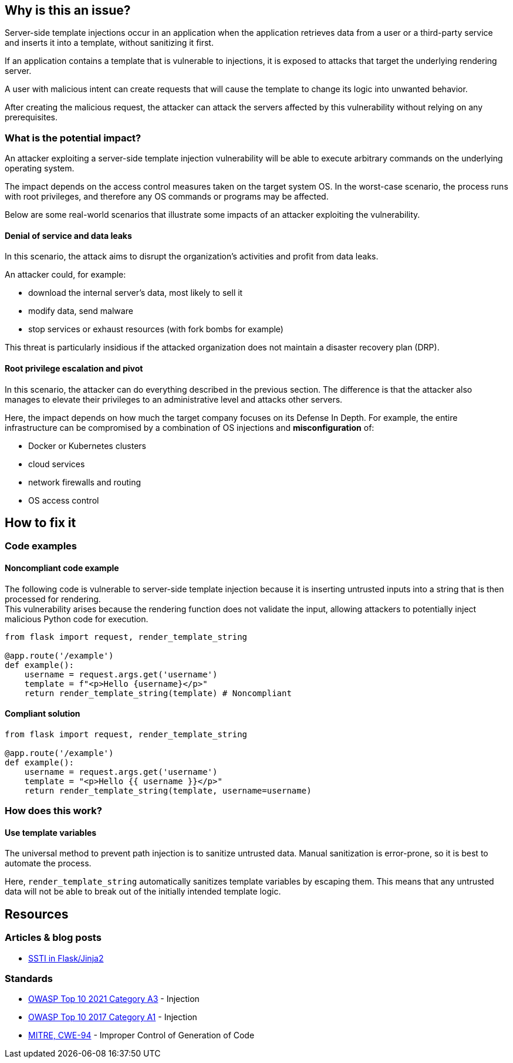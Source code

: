 
== Why is this an issue?

Server-side template injections occur in an application when the application
retrieves data from a user or a third-party service and inserts it into a
template, without sanitizing it first.

If an application contains a template that is vulnerable to injections, 
it is exposed to attacks that target the underlying rendering server.

A user with malicious intent can create requests that will cause
the template to change its logic into unwanted behavior.

After creating the malicious request, the attacker can attack the servers
affected by this vulnerability without relying on any prerequisites.

=== What is the potential impact?

An attacker exploiting a server-side template injection vulnerability will be
able to execute arbitrary commands on the underlying operating system.

The impact depends on the access control measures taken on the target system
OS. In the worst-case scenario, the process runs with root privileges, and
therefore any OS commands or programs may be affected.

Below are some real-world scenarios that illustrate some impacts of an attacker
exploiting the vulnerability.

==== Denial of service and data leaks

In this scenario, the attack aims to disrupt the organization's activities and
profit from data leaks.

An attacker could, for example:

* download the internal server's data, most likely to sell it
* modify data, send malware
* stop services or exhaust resources (with fork bombs for example)

This threat is particularly insidious if the attacked organization does not
maintain a disaster recovery plan (DRP).

==== Root privilege escalation and pivot

In this scenario, the attacker can do everything described in the previous
section. The difference is that the attacker also manages to elevate their
privileges to an administrative level and attacks other servers.

Here, the impact depends on how much the target company focuses on its Defense
In Depth. For example, the entire infrastructure can be compromised by a
combination of OS injections and *misconfiguration* of:

* Docker or Kubernetes clusters
* cloud services
* network firewalls and routing
* OS access control


== How to fix it

=== Code examples

==== Noncompliant code example

The following code is vulnerable to server-side template injection because it
is inserting untrusted inputs into a string that is then processed for
rendering. +
This vulnerability arises because the rendering function does not validate the
input, allowing attackers to potentially inject malicious Python code for
execution.

[source,python,diff-id=1,diff-type=noncompliant]
----
from flask import request, render_template_string

@app.route('/example')
def example():
    username = request.args.get('username')
    template = f"<p>Hello {username}</p>"
    return render_template_string(template) # Noncompliant
----

==== Compliant solution

[source,python,diff-id=1,diff-type=compliant]
----
from flask import request, render_template_string

@app.route('/example')
def example():
    username = request.args.get('username')
    template = "<p>Hello {{ username }}</p>"
    return render_template_string(template, username=username)
----

=== How does this work?

==== Use template variables

The universal method to prevent path injection is to sanitize untrusted data.
Manual sanitization is error-prone, so it is best to automate the process.

Here, `render_template_string` automatically sanitizes template variables by
escaping them. This means that any untrusted data will not be able to break out
of the initially intended template logic.

== Resources

=== Articles & blog posts

* https://medium.com/@nyomanpradipta120/ssti-in-flask-jinja2-20b068fdaeee[SSTI in Flask/Jinja2]

=== Standards

* https://owasp.org/Top10/A03_2021-Injection/[OWASP Top 10 2021 Category A3] - Injection
* https://owasp.org/www-project-top-ten/2017/A1_2017-Injection[OWASP Top 10 2017 Category A1] - Injection
* https://cwe.mitre.org/data/definitions/94[MITRE, CWE-94] - Improper Control of Generation of Code

ifdef::env-github,rspecator-view[]

'''
== Implementation Specification
(visible only on this page)

=== Message

Change this code to not construct HTML content directly from user-controlled data.

=== Highlighting

"[varname]" is tainted (assignments and parameters)

this argument is tainted (method invocations)

the returned value is tainted (returns & method invocations results)

'''
endif::env-github,rspecator-view[]
